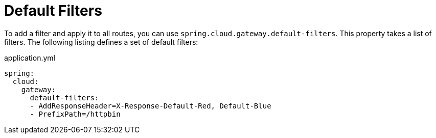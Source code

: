 [[default-filters]]
= Default Filters
:page-section-summary-toc: 1

To add a filter and apply it to all routes, you can use `spring.cloud.gateway.default-filters`.
This property takes a list of filters.
The following listing defines a set of default filters:

.application.yml
[source,yaml]
----
spring:
  cloud:
    gateway:
      default-filters:
      - AddResponseHeader=X-Response-Default-Red, Default-Blue
      - PrefixPath=/httpbin
----

